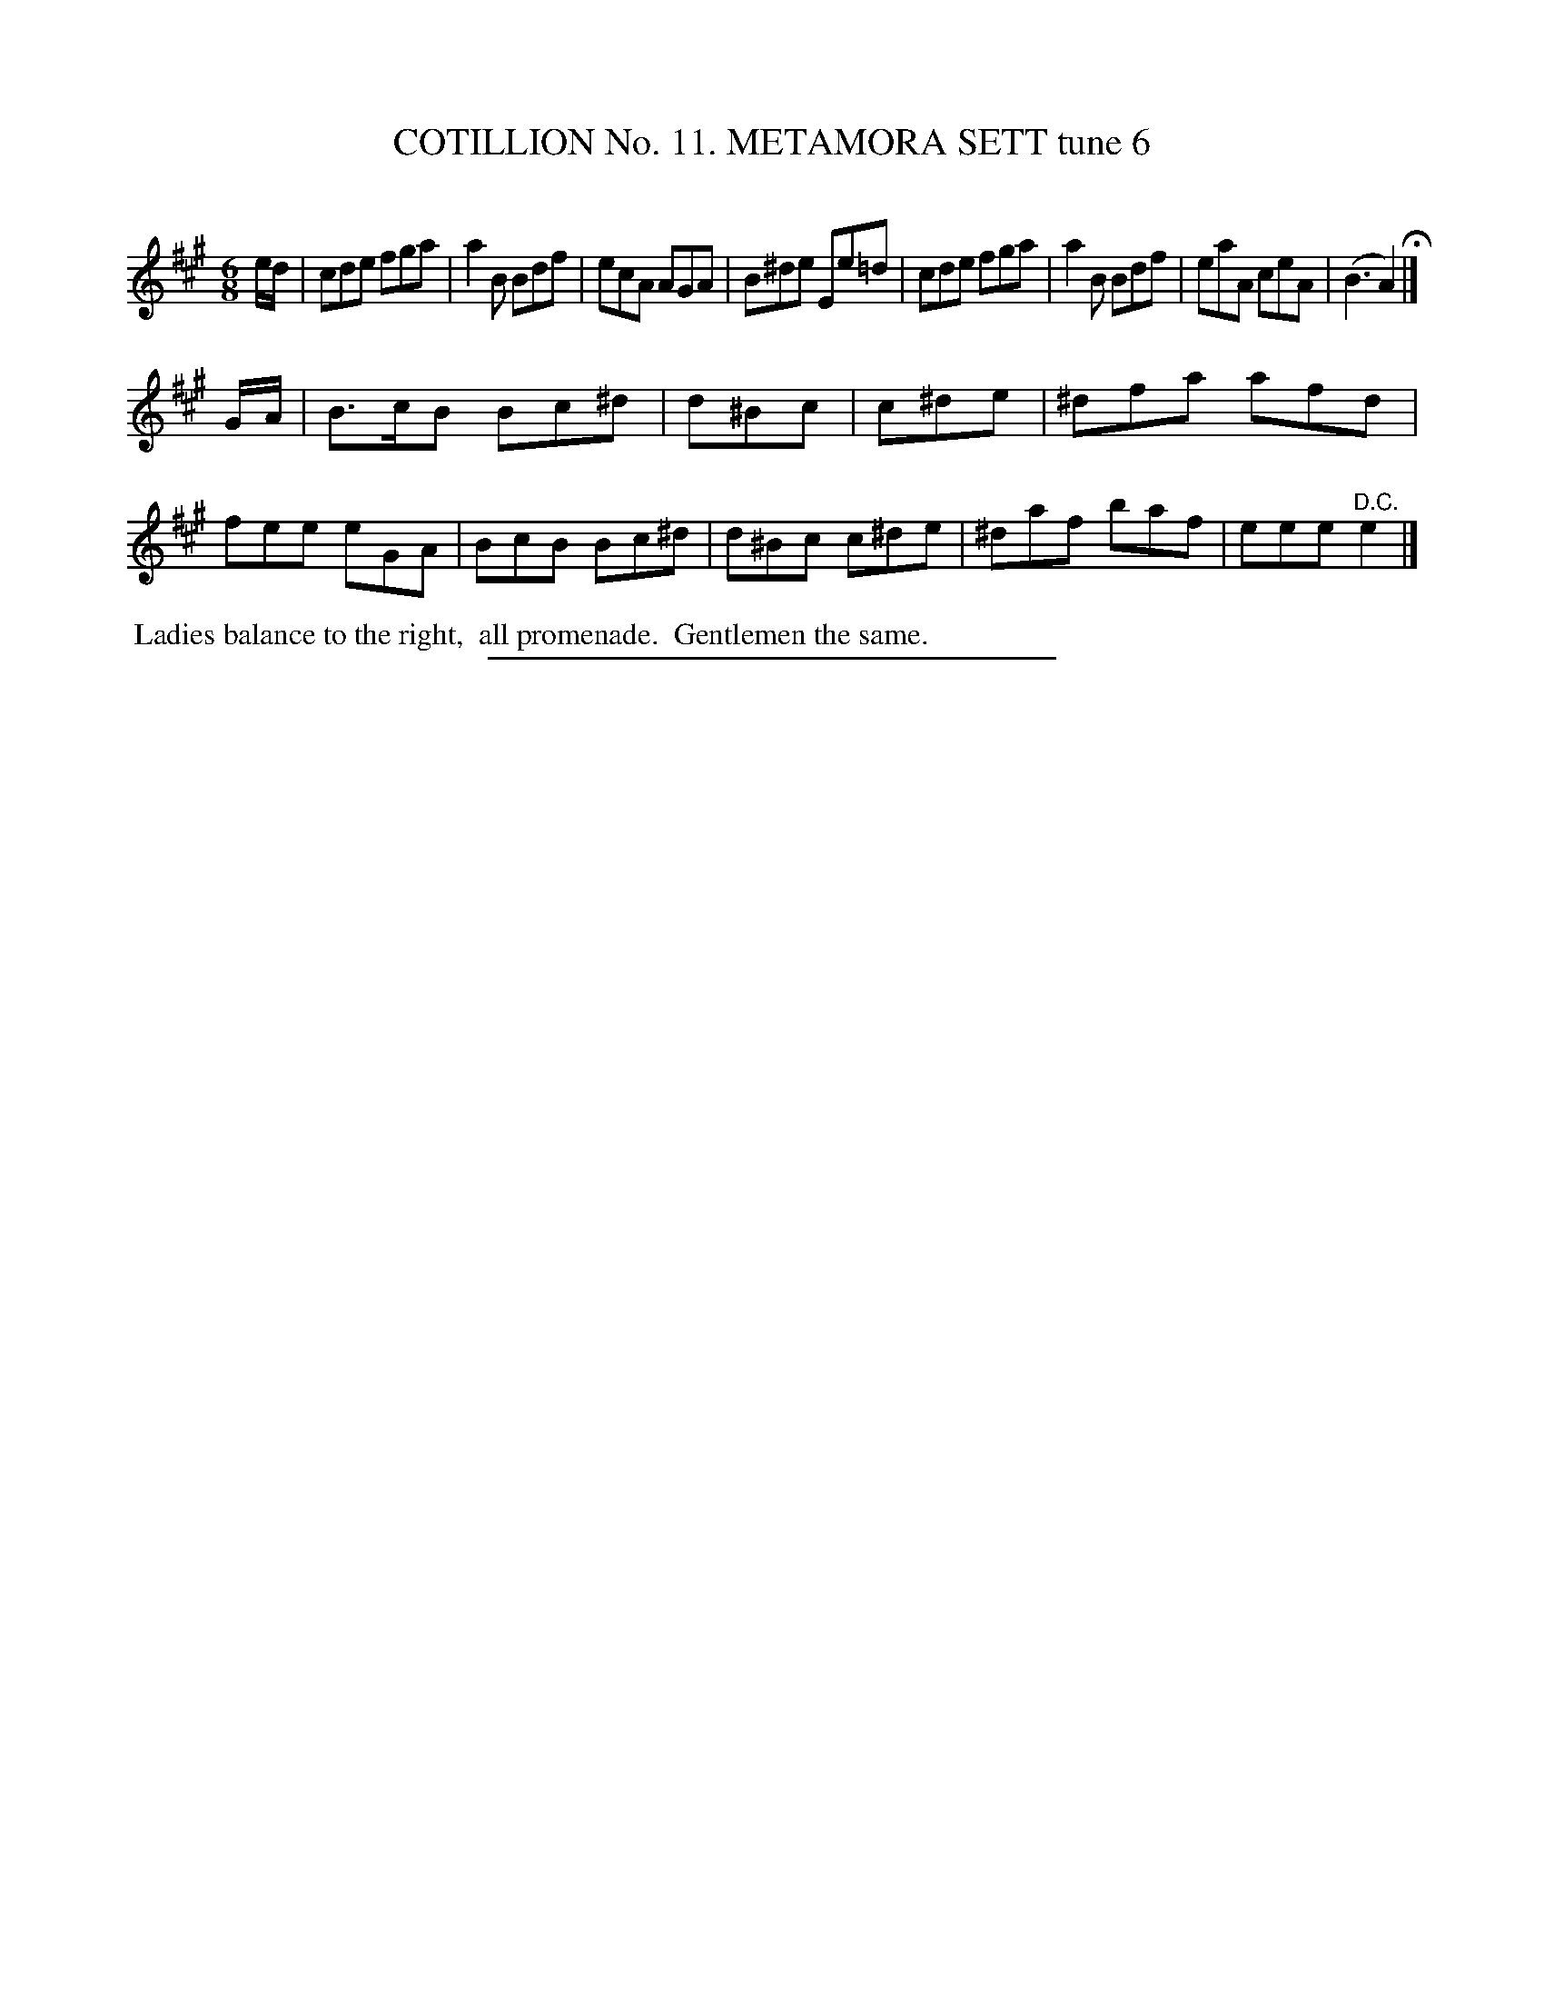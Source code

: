 X: 30993
T: COTILLION No. 11. METAMORA SETT tune 6
C:
%R: jig
B: Elias Howe "The Musician's Companion" Part 3 1844 p.99 #3
S: http://imslp.org/wiki/The_Musician's_Companion_(Howe,_Elias)
Z: 2015 John Chambers <jc:trillian.mit.edu>
M: 6/8
L: 1/8
K: A
% - - - - - - - - - - - - - - - - - - - - - - - - - - - - -
e/d/ |\
cde fga | a2B Bdf | ecA AGA | B^de Ee=d |\
cde fga | a2B Bdf | eaA ceA | (B3 A2) H|]
G/A/ |\
B>cB Bc^d | d^Bc | c^de | ^dfa afd |\
fee eGA | BcB Bc^d | d^Bc c^de | ^daf baf | eee "^D.C."e2 |]
% - - - - - - - - - - Dance description - - - - - - - - - -
%%begintext align
%% Ladies balance to the right,
%% all promenade.
%% Gentlemen the same.
%%endtext
% - - - - - - - - - - - - - - - - - - - - - - - - - - - - -
%%sep 1 1 300
